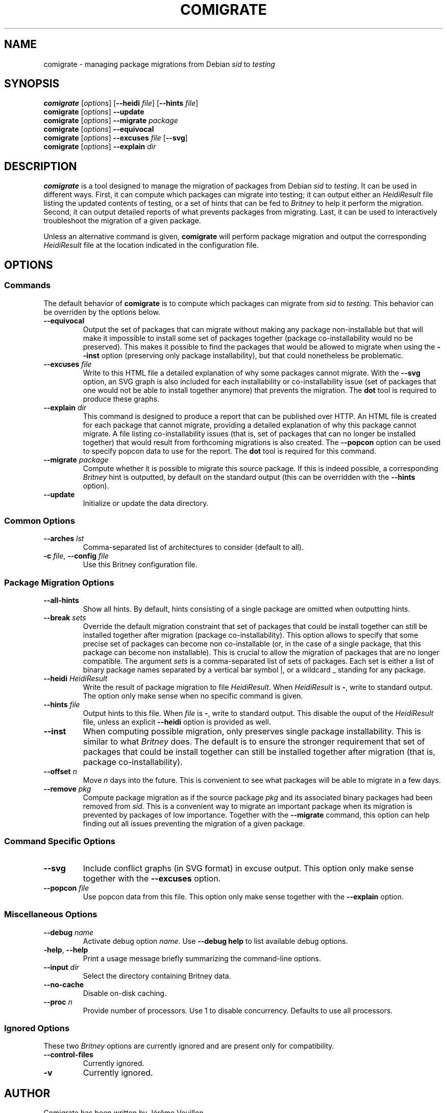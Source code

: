 .TH COMIGRATE 1

.SH NAME
comigrate \- managing package migrations from Debian
.IR sid " to " testing

.SH SYNOPSIS
.B comigrate
.RI [\| options \|]
.RB [\| \-\^\-heidi
.IR file \]
.RB [\| \-\^\-hints
.IR file \]
.br
.B comigrate
.RI [\| options \|]
.B \-\^\-update
.br
.B comigrate
.RI [\| options \|]
.BI \-\^\-migrate " package"
.br
.B comigrate
.RI [\| options \|]
.B \-\^\-equivocal
.br
.B comigrate
.RI [\| options \|]
.BI \-\^\-excuses " file"
.RB [\| \-\^\-svg \|]
.br
.B comigrate
.RI [\| options \|]
.BI \-\^\-explain " dir"

.SH DESCRIPTION
.B comigrate
is a tool designed to manage the migration of packages
from Debian
.IR sid " to " testing .
It can be used in different ways. First,
it can compute which packages can migrate into testing; it can output
either an
.I HeidiResult
file listing the updated contents of
testing, or a set of hints that can be fed to
.I Britney
to help it perform the migration. Second, it can output detailed
reports of what prevents packages from migrating. Last, it can be used
to interactively troubleshoot the migration of a given package.

Unless an alternative command is given,
.B comigrate
will perform package migration and output the corresponding
.I HeidiResult
file at the location indicated in the configuration file.

.SH OPTIONS
.SS Commands

The default behavior of
.B comigrate
is to compute which packages can migrate from
.IR sid " to " testing .
This behavior can be overriden by the options below.

.TP
.B \-\^\-equivocal
Output the set of packages that can migrate without making any package
non-installable but that will make it impossible to install some set
of packages together (package co-installability would no be preserved).
This makes it possible to find the packages that would be allowed to
migrate when using the
.B \-\^\-inst
option (preserving only package installability), but that could
nonetheless be problematic.

.TP
.BI \-\^\-excuses " file"
Write to this HTML file a detailed explanation of why some packages cannot
migrate. With the
.B \-\^\-svg
option, an SVG graph is also included for each installability or
co-installability issue (set of packages that one would not be able to
install together anymore) that prevents the migration. The
.B dot
tool is required to produce these graphs.

.TP
.BI \-\^\-explain " dir"
This command is designed to produce a report that can be published over
HTTP. An HTML file is created for each package that cannot
migrate, providing a detailed explanation of why this package cannot
migrate. A file listing
co-installability issues (that is, set of
packages that can no longer be installed together) that would result
from forthcoming migrations is also created. The
.B \-\^\-popcon
option can be used to specify popcon data to use for the report.
The
.B dot
tool is required for this command.

.TP
.BI \-\^\-migrate " package"
Compute whether it is possible to migrate this source package. If this
is indeed possible, a corresponding
.I Britney
hint is outputted, by default on the standard output (this can be
overridden with the
.B \-\^\-hints
option).

.TP
.B \-\^\-update
Initialize or update the data directory.

.SS Common Options

.TP
.BI \-\^\-arches " lst"
Comma-separated list of architectures to consider (default to all).

.TP
.BI \-c " file" "\fR,\fP \-\^\-config " file
Use this Britney configuration file.


.SS Package Migration Options

.TP
.B \-\^\-all-hints
Show all hints.  By default, hints consisting of a single package are
omitted when outputting hints.

.TP
.BI \-\^\-break " sets"
Override the default migration constraint that set of packages that
could be install together can still be installed together after
migration (package co-installability).  This option allows to specify
that some precise set of packages can become non co-installable (or,
in the case of a single package, that this package can become non
installable). This is crucial to allow the migration of packages that
are no longer compatible. The argument
.I sets
is a comma-separated list of sets of packages. Each set is either a
list of binary package names separated by a vertical bar symbol |, or
a wildcard\~_ standing for any package.

.TP
.BI \-\^\-heidi " HeidiResult"
Write the result of package migration to file
.IR HeidiResult .
When
.I HeidiResult
is
.BR \- ,
write to standard output.
The option only make sense when no specific command is given.

.TP
.BI \-\^\-hints " file"
Output hints to this file. When
.I file
is
.BR \- ,
write to standard output.
This disable the ouput of the
.I HeidiResult
file, unless an explicit
.B \-\^\-heidi
option is provided as well.

.TP
.B \-\^\-inst
When computing possible migration, only preserves single package
installability. This is similar to what
.I Britney
does. The default is to ensure the stronger requirement that
set of packages that could be install together can still be installed
together after migration (that is, package co-installability).

.TP
.BI \-\^\-offset " n"
Move
.I n
days into the future. This is convenient to see what packages will be
able to migrate in a few days.

.TP
.BI \-\^\-remove " pkg"
Compute package migration as if the source package
.I pkg
and its associated binary packages had been removed from
.IR sid .
This is a convenient way to migrate an important package when its
migration is prevented by packages of low importance.
Together with the
.B \-\^\-migrate
command, this option can help finding out all issues preventing the
migration of a given package.

.SS Command Specific Options

.TP
.B \-\^\-svg
Include conflict graphs (in SVG format) in excuse output. This option
only make sense together with the
.B \-\^\-excuses
option.

.TP
.BI \-\^\-popcon " file"
Use popcon data from this file. This option only make sense together
with the
.B \-\^\-explain
option.

.SS Miscellaneous Options
.TP
.BI \-\^\-debug " name"
Activate debug option
.IR name .
Use
.B \-\^\-debug help
to list available debug options.
.TP
.BR \-help ", " \-\^\-help
Print a usage message  briefly  summarizing  the command-line options.
.TP
.BI \-\^\-input " dir"
Select the directory containing Britney data.
.TP
.B \-\^\-no\-cache
Disable on-disk caching.
.TP
.BI \-\^\-proc  " n"
Provide number of processors.  Use 1 to disable concurrency.
Defaults to use all processors.

.SS Ignored Options
These two
.I Britney
options are currently ignored and are present only for compatibility.
.TP
.B \-\^\-control\-files
Currently ignored.
.TP
.B \-v
Currently ignored.


.SH AUTHOR
Comigrate has been written by Jérôme Vouillon.

.SH SEE ALSO
.BR dot (1)
.br
.RB < http://coinst.irill.org/comigrate >.
